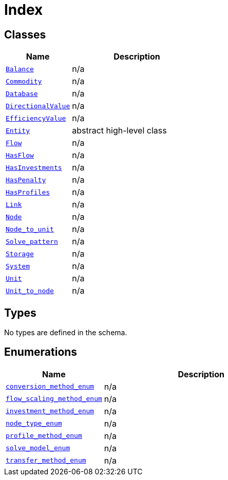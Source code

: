 = Index

== Classes

[cols="1,2"]
|===
| Name | Description


| xref::class/Balance.adoc[`Balance`]
| n/a

| xref::class/Commodity.adoc[`Commodity`]
| n/a

| xref::class/Database.adoc[`Database`]
| n/a

| xref::class/DirectionalValue.adoc[`DirectionalValue`]
| n/a

| xref::class/EfficiencyValue.adoc[`EfficiencyValue`]
| n/a

| xref::class/Entity.adoc[`Entity`]
| +++abstract high-level class+++

| xref::class/Flow.adoc[`Flow`]
| n/a

| xref::class/HasFlow.adoc[`HasFlow`]
| n/a

| xref::class/HasInvestments.adoc[`HasInvestments`]
| n/a

| xref::class/HasPenalty.adoc[`HasPenalty`]
| n/a

| xref::class/HasProfiles.adoc[`HasProfiles`]
| n/a

| xref::class/Link.adoc[`Link`]
| n/a

| xref::class/Node.adoc[`Node`]
| n/a

| xref::class/Node_to_unit.adoc[`Node_to_unit`]
| n/a

| xref::class/Solve_pattern.adoc[`Solve_pattern`]
| n/a

| xref::class/Storage.adoc[`Storage`]
| n/a

| xref::class/System.adoc[`System`]
| n/a

| xref::class/Unit.adoc[`Unit`]
| n/a

| xref::class/Unit_to_node.adoc[`Unit_to_node`]
| n/a

|===

== Types

No types are defined in the schema.


== Enumerations


[cols="1,2"]
|===
| Name | Description

| xref::enumeration/conversion_method_enum.adoc[`conversion_method_enum`]
| n/a

| xref::enumeration/flow_scaling_method_enum.adoc[`flow_scaling_method_enum`]
| n/a

| xref::enumeration/investment_method_enum.adoc[`investment_method_enum`]
| n/a

| xref::enumeration/node_type_enum.adoc[`node_type_enum`]
| n/a

| xref::enumeration/profile_method_enum.adoc[`profile_method_enum`]
| n/a

| xref::enumeration/solve_model_enum.adoc[`solve_model_enum`]
| n/a

| xref::enumeration/transfer_method_enum.adoc[`transfer_method_enum`]
| n/a

|===
